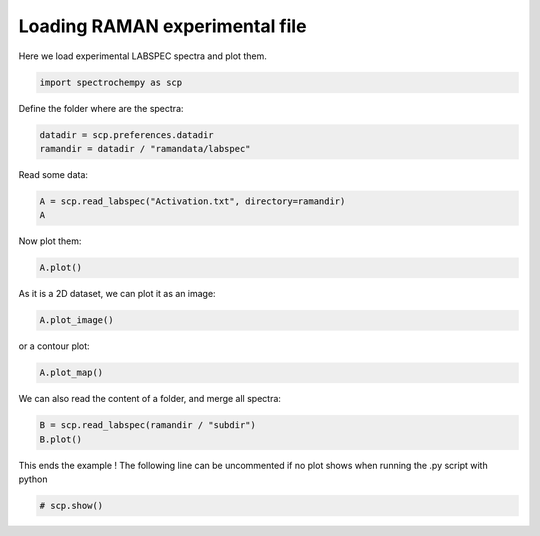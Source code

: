 
.. DO NOT EDIT.
.. THIS FILE WAS AUTOMATICALLY GENERATED BY SPHINX-GALLERY.
.. TO MAKE CHANGES, EDIT THE SOURCE PYTHON FILE:
.. "gettingstarted/examples/gallery/auto_examples_core/c_importer/plot_read_raman_from_labspec.py"
.. LINE NUMBERS ARE GIVEN BELOW.

.. only:: html

    .. note::
        :class: sphx-glr-download-link-note

        :ref:`Go to the end <sphx_glr_download_gettingstarted_examples_gallery_auto_examples_core_c_importer_plot_read_raman_from_labspec.py>`
        to download the full example code.

.. rst-class:: sphx-glr-example-title

.. _sphx_glr_gettingstarted_examples_gallery_auto_examples_core_c_importer_plot_read_raman_from_labspec.py:


Loading RAMAN experimental file
===============================

Here we load experimental LABSPEC spectra and plot them.

.. GENERATED FROM PYTHON SOURCE LINES 11-13

.. code-block:: Python

    import spectrochempy as scp








.. GENERATED FROM PYTHON SOURCE LINES 14-15

Define the folder where are the spectra:

.. GENERATED FROM PYTHON SOURCE LINES 15-18

.. code-block:: Python

    datadir = scp.preferences.datadir
    ramandir = datadir / "ramandata/labspec"








.. GENERATED FROM PYTHON SOURCE LINES 19-20

Read some data:

.. GENERATED FROM PYTHON SOURCE LINES 20-23

.. code-block:: Python

    A = scp.read_labspec("Activation.txt", directory=ramandir)
    A






.. raw:: html

    <div class="output_subarea output_html rendered_html output_result">
    <div class='scp-output'><details><summary>NDDataset: [float64] unitless (shape: (y:532, x:1024))[Activation]</summary><div class="scp-output section"><details><summary>Summary</summary>
    <div class="scp-output section"><div class="attr-name">         name</div><div>:</div><div class="attr-value"> Activation</div></div>
    <div class="scp-output section"><div class="attr-name">       author</div><div>:</div><div class="attr-value"> runner@fv-az1696-90</div></div>
    <div class="scp-output section"><div class="attr-name">      created</div><div>:</div><div class="attr-value"> 2025-03-09 01:14:15+00:00</div></div>
    <div class="scp-output section"><div class="attr-name">  description</div><div>:</div><div class="attr-value"> <div>Spectrum acquisition : 2016-05-01 11:22:14</div></div></div>
    <div class="scp-output section"><div class="attr-name">      history</div><div>:</div><div class="attr-value"> <div>2025-03-09 01:14:15+00:00> Imported from LabSpec6 text file<br/>               /home/runner/.spectrochempy/testdata/ramandata/labspec/Activation.txt</div></div></div></details></div>
    <div class="scp-output section"><details><summary>          Data </summary>
    <div class="scp-output section"><div class="attr-name">        title</div><div>:</div><div class="attr-value"> Counts</div></div>
    <div class="scp-output section"><div class="attr-name">       values</div><div>:</div><div class="attr-value"> ... </div></div>
    <div class='numeric'>         [[3.277e+05 3.278e+05 ... 7.594e+05 7.607e+05]<br/>          [3.239e+05 3.252e+05 ... 7.513e+05 7.501e+05]<br/>          ...<br/>          [5.711e+04 5.69e+04 ... 9.721e+04 9.697e+04]<br/>          [    3831     3826 ...     6476     6385]]</div>
    <div class="scp-output section"><div class="attr-name">        shape</div><div>:</div><div class="attr-value"> (y:532, x:1024)</div></div></details></div>
    <div class="scp-output section"><details><summary>     Dimension `x`</summary>
    <div class="scp-output section"><div class="attr-name">         size</div><div>:</div><div class="attr-value"> 1024</div></div>
    <div class="scp-output section"><div class="attr-name">        title</div><div>:</div><div class="attr-value"> Raman shift</div></div>
    <div class="scp-output section"><div class="attr-name">  coordinates</div><div>:</div><div class="attr-value"> <div class='numeric'>[   198.2    199.8 ...     1692     1693] cm⁻¹</div></div></div></details></div>
    <div class="scp-output section"><details><summary>     Dimension `y`</summary>
    <div class="scp-output section"><div class="attr-name">         size</div><div>:</div><div class="attr-value"> 532</div></div>
    <div class="scp-output section"><div class="attr-name">        title</div><div>:</div><div class="attr-value"> Time</div></div>
    <div class="scp-output section"><div class="attr-name">  coordinates</div><div>:</div><div class="attr-value"> <div class='numeric'>[       0    308.4 ... 1.689e+05 1.692e+05] s</div></div></div>
    <div class="scp-output section"><div class="attr-name">       labels</div><div>:</div><div class="attr-value"> <div class='label'>[  2016-05-01 11:22:14   2016-05-01 11:27:14 ...   2016-05-03 07:32:14   2016-05-03 07:37:14]</div></div></div></details></div></details></div>
    </div>
    <br />
    <br />

.. GENERATED FROM PYTHON SOURCE LINES 24-25

Now plot them:

.. GENERATED FROM PYTHON SOURCE LINES 25-26

.. code-block:: Python

    A.plot()



.. image-sg:: /gettingstarted/examples/gallery/auto_examples_core/c_importer/images/sphx_glr_plot_read_raman_from_labspec_001.png
   :alt: plot read raman from labspec
   :srcset: /gettingstarted/examples/gallery/auto_examples_core/c_importer/images/sphx_glr_plot_read_raman_from_labspec_001.png
   :class: sphx-glr-single-img



.. raw:: html

    <div class="output_subarea output_html rendered_html output_result">

    </div>
    <br />
    <br />

.. GENERATED FROM PYTHON SOURCE LINES 27-28

As it is a 2D dataset, we can plot it as an image:

.. GENERATED FROM PYTHON SOURCE LINES 28-29

.. code-block:: Python

    A.plot_image()



.. image-sg:: /gettingstarted/examples/gallery/auto_examples_core/c_importer/images/sphx_glr_plot_read_raman_from_labspec_002.png
   :alt: plot read raman from labspec
   :srcset: /gettingstarted/examples/gallery/auto_examples_core/c_importer/images/sphx_glr_plot_read_raman_from_labspec_002.png
   :class: sphx-glr-single-img



.. raw:: html

    <div class="output_subarea output_html rendered_html output_result">

    </div>
    <br />
    <br />

.. GENERATED FROM PYTHON SOURCE LINES 30-31

or a contour plot:

.. GENERATED FROM PYTHON SOURCE LINES 31-32

.. code-block:: Python

    A.plot_map()



.. image-sg:: /gettingstarted/examples/gallery/auto_examples_core/c_importer/images/sphx_glr_plot_read_raman_from_labspec_003.png
   :alt: plot read raman from labspec
   :srcset: /gettingstarted/examples/gallery/auto_examples_core/c_importer/images/sphx_glr_plot_read_raman_from_labspec_003.png
   :class: sphx-glr-single-img



.. raw:: html

    <div class="output_subarea output_html rendered_html output_result">

    </div>
    <br />
    <br />

.. GENERATED FROM PYTHON SOURCE LINES 33-34

We can also read the content of a folder, and merge all spectra:

.. GENERATED FROM PYTHON SOURCE LINES 34-37

.. code-block:: Python

    B = scp.read_labspec(ramandir / "subdir")
    B.plot()




.. image-sg:: /gettingstarted/examples/gallery/auto_examples_core/c_importer/images/sphx_glr_plot_read_raman_from_labspec_004.png
   :alt: plot read raman from labspec
   :srcset: /gettingstarted/examples/gallery/auto_examples_core/c_importer/images/sphx_glr_plot_read_raman_from_labspec_004.png
   :class: sphx-glr-single-img



.. raw:: html

    <div class="output_subarea output_html rendered_html output_result">

    </div>
    <br />
    <br />

.. GENERATED FROM PYTHON SOURCE LINES 38-40

This ends the example ! The following line can be uncommented if no plot shows when
running the .py script with python

.. GENERATED FROM PYTHON SOURCE LINES 40-42

.. code-block:: Python


    # scp.show()








.. rst-class:: sphx-glr-timing

   **Total running time of the script:** (0 minutes 5.991 seconds)


.. _sphx_glr_download_gettingstarted_examples_gallery_auto_examples_core_c_importer_plot_read_raman_from_labspec.py:

.. only:: html

  .. container:: sphx-glr-footer sphx-glr-footer-example

    .. container:: sphx-glr-download sphx-glr-download-jupyter

      :download:`Download Jupyter notebook: plot_read_raman_from_labspec.ipynb <plot_read_raman_from_labspec.ipynb>`

    .. container:: sphx-glr-download sphx-glr-download-python

      :download:`Download Python source code: plot_read_raman_from_labspec.py <plot_read_raman_from_labspec.py>`

    .. container:: sphx-glr-download sphx-glr-download-zip

      :download:`Download zipped: plot_read_raman_from_labspec.zip <plot_read_raman_from_labspec.zip>`
